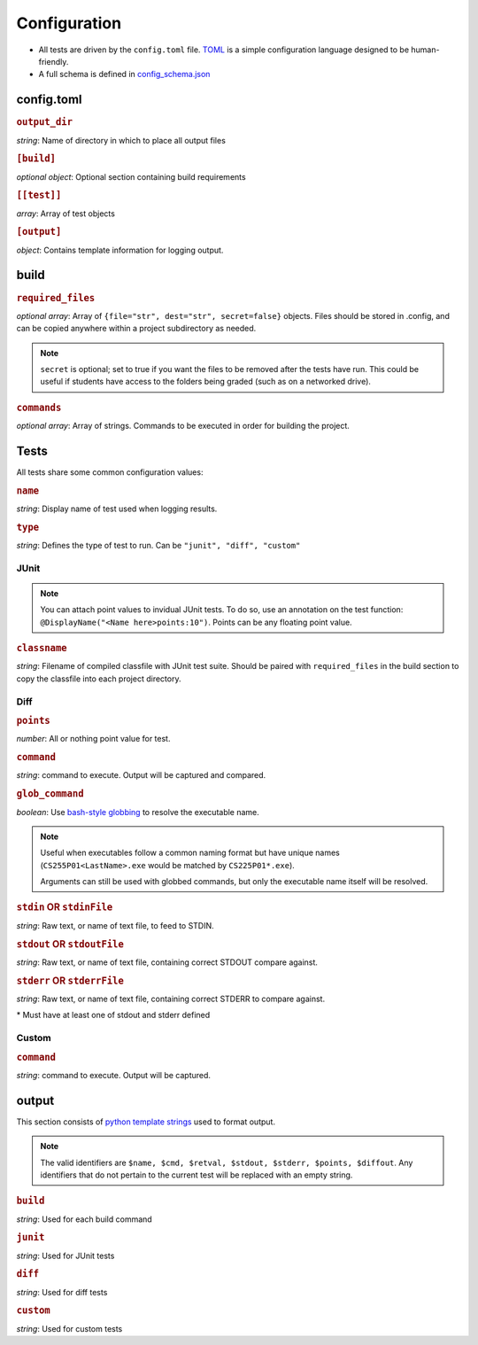 Configuration
~~~~~~~~~~~~~

-  All tests are driven by the ``config.toml`` file.
   `TOML <https://github.com/toml-lang/toml>`__ is a simple
   configuration language designed to be human-friendly.
-  A full schema is defined in
   `config_schema.json <https://github.com/Wieschie/autograder/blob/master/autograder/.lib/config_schema.json>`__


config.toml
^^^^^^^^^^^


.. rubric:: ``output_dir``

*string*: Name of directory in which to place all output files
  

.. rubric:: ``[build]``

*optional object*: Optional section containing build requirements
  

.. rubric:: ``[[test]]``

*array*: Array of test objects
  

.. rubric:: ``[output]``

*object*: Contains template information for logging output.

build
^^^^^


.. rubric:: ``required_files``

*optional array*: Array of ``{file="str", dest="str", secret=false}`` objects. Files should be 
stored in .config, and can be copied anywhere within a project subdirectory as needed. 

.. note:: 
  ``secret`` is optional; set to true if you want the files to be removed after the tests have run. This could
  be useful if students have access to the folders being graded (such as on a networked drive).

  

.. rubric:: ``commands``

*optional array*: Array of strings. Commands to be executed in order for building the project.

Tests
^^^^^
All tests share some common configuration values:


.. rubric:: ``name``

*string*: Display name of test used when logging results.


.. rubric:: ``type``

*string*: Defines the type of test to run.  Can be ``"junit", "diff", "custom"``


JUnit
#####
.. note::
  You can attach point values to invidual JUnit tests.  To do so, use an annotation on 
  the test function: ``@DisplayName("<Name here>points:10")``.  Points can be any floating
  point value.

.. rubric:: ``classname``

*string*: Filename of compiled classfile with JUnit test suite. Should be paired with 
``required_files`` in the build section to copy the classfile into each project directory.


Diff
####

.. rubric:: ``points``

*number*: All or nothing point value for test.


.. rubric:: ``command``

*string*: command to execute.  Output will be captured and compared.


.. rubric:: ``glob_command``

*boolean*: Use `bash-style globbing <http://tldp.org/LDP/abs/html/globbingref.html>`__
to resolve the executable name.

.. note::
  Useful when executables follow a common naming format but have unique names 
  (``CS255P01<LastName>.exe`` would be matched by ``CS225P01*.exe``).

  Arguments can still be used with globbed commands, but only the executable name
  itself will be resolved.


.. rubric:: ``stdin`` **OR** ``stdinFile``

*string*: Raw text, or name of text file, to feed to STDIN.


.. rubric:: ``stdout`` **OR** ``stdoutFile``

*string*: Raw text, or name of text file, containing correct STDOUT compare against.


.. rubric:: ``stderr`` **OR** ``stderrFile``

*string*: Raw text, or name of text file, containing correct STDERR to compare against.

\* Must have at least one of stdout and stderr defined


Custom
######

.. rubric:: ``command``

*string*: command to execute.  Output will be captured.


output
^^^^^^

This section consists of `python template
strings <https://docs.python.org/3.7/library/string.html#string.Template>`__
used to format output.

.. note::
  The valid identifiers are ``$name, $cmd, $retval, $stdout, $stderr, $points, $diffout``.
  Any identifiers that do not pertain to the current test will be replaced with an empty string.


.. rubric:: ``build``

*string*: Used for each build command


.. rubric:: ``junit``

*string*: Used for JUnit tests


.. rubric:: ``diff``

*string*: Used for diff tests


.. rubric:: ``custom``

*string*: Used for custom tests
